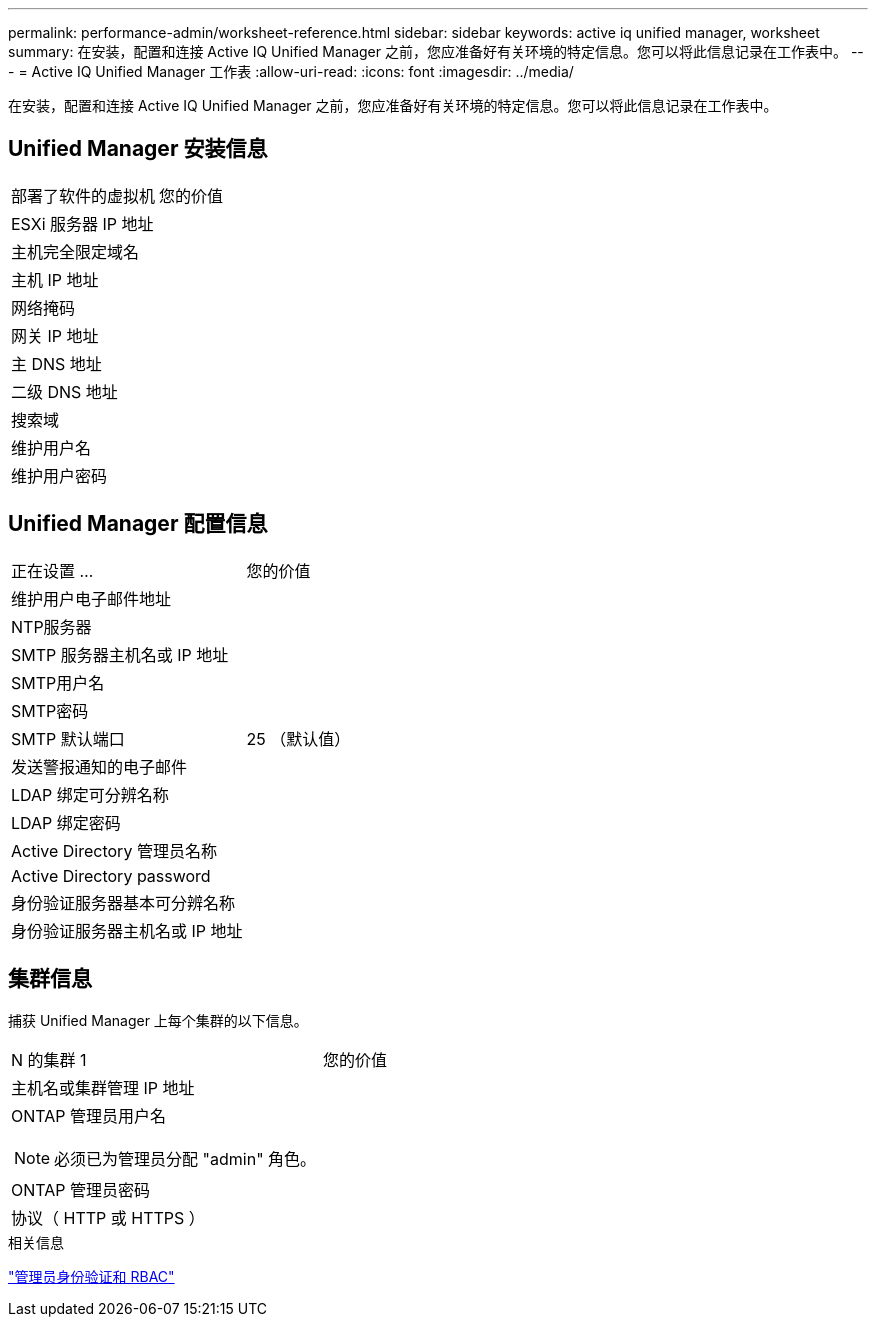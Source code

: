 ---
permalink: performance-admin/worksheet-reference.html 
sidebar: sidebar 
keywords: active iq unified manager, worksheet 
summary: 在安装，配置和连接 Active IQ Unified Manager 之前，您应准备好有关环境的特定信息。您可以将此信息记录在工作表中。 
---
= Active IQ Unified Manager 工作表
:allow-uri-read: 
:icons: font
:imagesdir: ../media/


[role="lead"]
在安装，配置和连接 Active IQ Unified Manager 之前，您应准备好有关环境的特定信息。您可以将此信息记录在工作表中。



== Unified Manager 安装信息

|===


| 部署了软件的虚拟机 | 您的价值 


 a| 
ESXi 服务器 IP 地址
 a| 



 a| 
主机完全限定域名
 a| 



 a| 
主机 IP 地址
 a| 



 a| 
网络掩码
 a| 



 a| 
网关 IP 地址
 a| 



 a| 
主 DNS 地址
 a| 



 a| 
二级 DNS 地址
 a| 



 a| 
搜索域
 a| 



 a| 
维护用户名
 a| 



 a| 
维护用户密码
 a| 

|===


== Unified Manager 配置信息

|===


| 正在设置 ... | 您的价值 


 a| 
维护用户电子邮件地址
 a| 



 a| 
NTP服务器
 a| 



 a| 
SMTP 服务器主机名或 IP 地址
 a| 



 a| 
SMTP用户名
 a| 



 a| 
SMTP密码
 a| 



 a| 
SMTP 默认端口
 a| 
25 （默认值）



 a| 
发送警报通知的电子邮件
 a| 



 a| 
LDAP 绑定可分辨名称
 a| 



 a| 
LDAP 绑定密码
 a| 



 a| 
Active Directory 管理员名称
 a| 



 a| 
Active Directory password
 a| 



 a| 
身份验证服务器基本可分辨名称
 a| 



 a| 
身份验证服务器主机名或 IP 地址
 a| 

|===


== 集群信息

捕获 Unified Manager 上每个集群的以下信息。

|===


| N 的集群 1 | 您的价值 


 a| 
主机名或集群管理 IP 地址
 a| 



 a| 
ONTAP 管理员用户名


NOTE: 必须已为管理员分配 "admin" 角色。
 a| 



 a| 
ONTAP 管理员密码
 a| 



 a| 
协议（ HTTP 或 HTTPS ）
 a| 

|===
.相关信息
link:../authentication/index.html["管理员身份验证和 RBAC"]
